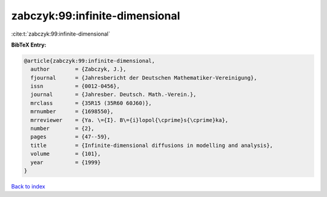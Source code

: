 zabczyk:99:infinite-dimensional
===============================

:cite:t:`zabczyk:99:infinite-dimensional`

**BibTeX Entry:**

.. code-block:: bibtex

   @article{zabczyk:99:infinite-dimensional,
     author        = {Zabczyk, J.},
     fjournal      = {Jahresbericht der Deutschen Mathematiker-Vereinigung},
     issn          = {0012-0456},
     journal       = {Jahresber. Deutsch. Math.-Verein.},
     mrclass       = {35R15 (35R60 60J60)},
     mrnumber      = {1698550},
     mrreviewer    = {Ya. \={I}. B\={i}lopol{\cprime}s{\cprime}ka},
     number        = {2},
     pages         = {47--59},
     title         = {Infinite-dimensional diffusions in modelling and analysis},
     volume        = {101},
     year          = {1999}
   }

`Back to index <../By-Cite-Keys.rst>`_
